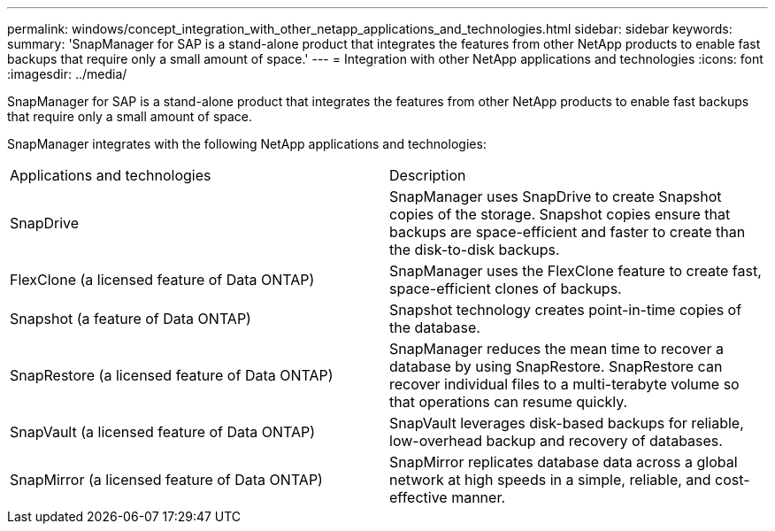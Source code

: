 ---
permalink: windows/concept_integration_with_other_netapp_applications_and_technologies.html
sidebar: sidebar
keywords: 
summary: 'SnapManager for SAP is a stand-alone product that integrates the features from other NetApp products to enable fast backups that require only a small amount of space.'
---
= Integration with other NetApp applications and technologies
:icons: font
:imagesdir: ../media/

[.lead]
SnapManager for SAP is a stand-alone product that integrates the features from other NetApp products to enable fast backups that require only a small amount of space.

SnapManager integrates with the following NetApp applications and technologies:

|===
| Applications and technologies| Description
a|
SnapDrive
a|
SnapManager uses SnapDrive to create Snapshot copies of the storage. Snapshot copies ensure that backups are space-efficient and faster to create than the disk-to-disk backups.
a|
FlexClone (a licensed feature of Data ONTAP)
a|
SnapManager uses the FlexClone feature to create fast, space-efficient clones of backups.
a|
Snapshot (a feature of Data ONTAP)
a|
Snapshot technology creates point-in-time copies of the database.
a|
SnapRestore (a licensed feature of Data ONTAP)
a|
SnapManager reduces the mean time to recover a database by using SnapRestore. SnapRestore can recover individual files to a multi-terabyte volume so that operations can resume quickly.
a|
SnapVault (a licensed feature of Data ONTAP)
a|
SnapVault leverages disk-based backups for reliable, low-overhead backup and recovery of databases.
a|
SnapMirror (a licensed feature of Data ONTAP)
a|
SnapMirror replicates database data across a global network at high speeds in a simple, reliable, and cost-effective manner.
|===
